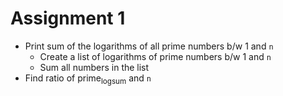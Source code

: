 * Assignment 1
- Print sum of the logarithms of all prime numbers b/w 1 and ~n~
  - Create a list of logarithms of prime numbers b/w 1 and ~n~
  - Sum all numbers in the list
- Find ratio of prime_log_sum and ~n~
